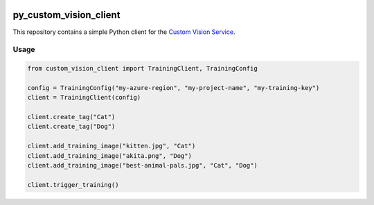 .. image:: https://travis-ci.org/CatalystCode/py_custom_vision_client.svg?branch=master
  :target: https://travis-ci.org/CatalystCode/py_custom_vision_client

py_custom_vision_client
=======================

This repository contains a simple Python client for the `Custom Vision Service <https://azure.microsoft.com/en-us/services/cognitive-services/custom-vision-service/>`_.

Usage
`````

.. sourcecode :: py

  from custom_vision_client import TrainingClient, TrainingConfig

  config = TrainingConfig("my-azure-region", "my-project-name", "my-training-key")
  client = TrainingClient(config)

  client.create_tag("Cat")
  client.create_tag("Dog")

  client.add_training_image("kitten.jpg", "Cat")
  client.add_training_image("akita.png", "Dog")
  client.add_training_image("best-animal-pals.jpg", "Cat", "Dog")

  client.trigger_training()
